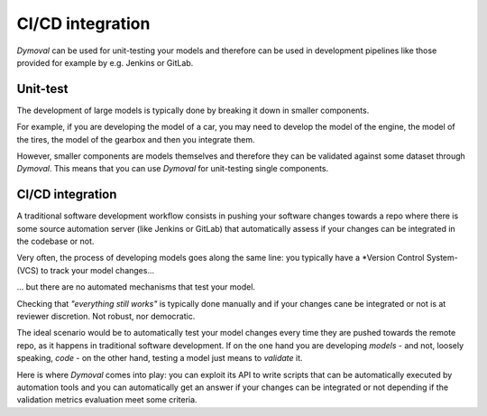 CI/CD integration
=================

*Dymoval* can be used for unit-testing your models and therefore can be used in development pipelines like those 
provided for example by e.g. Jenkins or GitLab.

Unit-test
---------

The development of large models is typically done by breaking it down in smaller components.

For example, if you are developing the model of a car, you may need to develop the model of the engine, 
the model of the tires, the model of the gearbox and then you integrate them.

However, smaller components are models themselves and therefore they can be validated against some dataset through *Dymoval*.
This means that you can use *Dymoval* for unit-testing single components.

CI/CD integration
-----------------

A traditional software development workflow consists in pushing your software changes towards a repo  
where there is some source automation server (like Jenkins or GitLab) that automatically assess if your changes 
can be integrated in the codebase or not.

Very often, the process of developing models goes along the same line: you typically have a *Version Control System- (VCS) 
to track your model changes...

... but there are no automated mechanisms that test your model.

Checking that *"everything still works"* is typically done manually and if your changes cane be 
integrated or not is at reviewer discretion. 
Not robust, nor democratic.  

The ideal scenario would be to automatically test your model changes every time they 
are pushed towards the remote repo, as it happens in traditional software development.
If on the one hand you are developing *models* - and not, loosely speaking, *code* -  
on the other hand, testing a model just means to *validate* it.

Here is where *Dymoval* comes into play: you can exploit its API to write scripts that can be automatically executed by 
automation tools and you can automatically get an answer if your changes can be integrated or not 
depending if the validation metrics evaluation meet some criteria.




